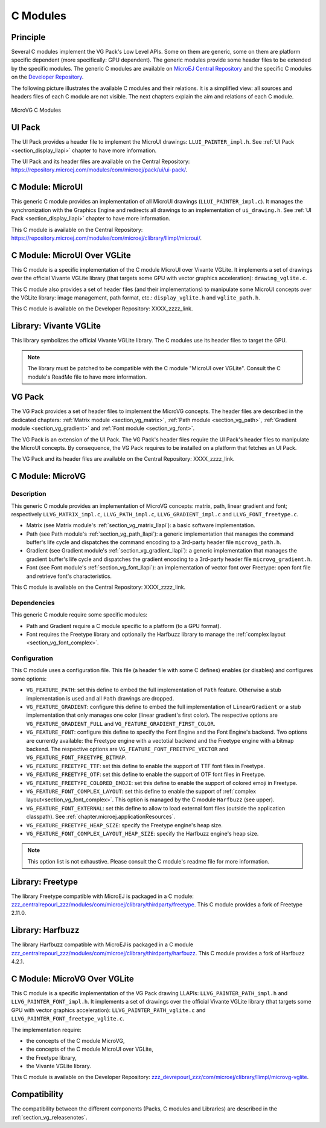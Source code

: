.. _section_vg_cco:

=========
C Modules
=========

Principle
=========

Several C modules implement the VG Pack's Low Level APIs.
Some on them are generic, some on them are platform specific dependent (more specifically: GPU dependent).
The generic modules provide some header files to be extended by the specific modules. 
The generic C modules are available on `MicroEJ Central Repository <zzz_centralrepourl_zzz/modules>`_  and the specific C modules on the `Developer Repository <zzz_devrepourl_zzz/microej-developer-repository-release>`_.

The following picture illustrates the available C modules and their relations. 
It is a simplified view: all sources and headers files of each C module are not visible.
The next chapters explain the aim and relations of each C module.

.. figure:: images/vg_cco.*
   :alt: MicroVG C Modules
   :width: 100%
   :align: center

   MicroVG C Modules

UI Pack
=======

The UI Pack provides a header file to implement the MicroUI drawings: ``LLUI_PAINTER_impl.h``.
See :ref:`UI Pack <section_display_llapi>` chapter to have more information.

The UI Pack and its header files are available on the Central Repository: https://repository.microej.com/modules/com/microej/pack/ui/ui-pack/. 

C Module: MicroUI
=================

This generic C module provides an implementation of all MicroUI drawings (``LLUI_PAINTER_impl.c``).
It manages the synchronization with the Graphics Engine and redirects all drawings to an implementation of ``ui_drawing.h``.
See :ref:`UI Pack <section_display_llapi>` chapter to have more information.

This C module is available on the Central Repository: https://repository.microej.com/modules/com/microej/clibrary/llimpl/microui/.

.. _section_vg_c_module_microui_vglite:

C Module: MicroUI Over VGLite
=============================

This C module is a specific implementation of the C module MicroUI over Vivante VGLite.
It implements a set of drawings over the official Vivante VGLite library (that targets some GPU with vector graphics acceleration): ``drawing_vglite.c``.

This C module also provides a set of header files (and their implementations) to manipulate some MicroUI concepts over the VGLite library: image management, path format, etc.: ``display_vglite.h`` and ``vglite_path.h``.

This C module is available on the Developer Repository: XXXX_zzzz_link.

Library: Vivante VGLite
=======================

This library symbolizes the official Vivante VGLite library.
The C modules use its header files to target the GPU.

.. note:: The library must be patched to be compatible with the C module "MicroUI over VGLite". Consult the C module's ReadMe file to have more information.

VG Pack
=======

The VG Pack provides a set of header files to implement the MicroVG concepts.
The header files are described in the dedicated chapters: :ref:`Matrix module <section_vg_matrix>`, :ref:`Path module <section_vg_path>`, :ref:`Gradient module <section_vg_gradient>` and :ref:`Font module <section_vg_font>`.

The VG Pack is an extension of the UI Pack.
The VG Pack's header files require the UI Pack's header files to manipulate the MicroUI concepts.
By consequence, the VG Pack requires to be installed on a platform that fetches an UI Pack.

The VG Pack and its header files are available on the Central Repository: XXXX_zzzz_link.

.. _section_vg_c_module_microvg:

C Module: MicroVG
=================

Description
-----------

This generic C module provides an implementation of MicroVG concepts: matrix, path, linear gradient and font; respectively ``LLVG_MATRIX_impl.c``, ``LLVG_PATH_impl.c``, ``LLVG_GRADIENT_impl.c`` and ``LLVG_FONT_freetype.c``.

* Matrix (see Matrix module's :ref:`section_vg_matrix_llapi`): a basic software implementation.
* Path (see Path module's :ref:`section_vg_path_llapi`): a generic implementation that manages the command buffer's life cycle and dispatches the command encoding to a 3rd-party header file ``microvg_path.h``.
* Gradient (see Gradient module's :ref:`section_vg_gradient_llapi`): a generic implementation that manages the gradient buffer's life cycle and dispatches the gradient encoding to a 3rd-party header file ``microvg_gradient.h``.
* Font (see Font module's :ref:`section_vg_font_llapi`): an implementation of vector font over Freetype: open font file and retrieve font's characteristics.

This C module is available on the Central Repository: XXXX_zzzz_link.

Dependencies
------------

This generic C module require some specific modules:

* Path and Gradient require a C module specific to a platform (to a GPU format).
* Font requires the Freetype library and optionally the Harfbuzz library to manage the :ref:`complex layout <section_vg_font_complex>`.

Configuration
-------------

This C module uses a configuration file.
This file (a header file with some C defines) enables (or disables) and configures some options:

* ``VG_FEATURE_PATH``: set this define to embed the full implementation of ``Path`` feature. Otherwise a stub implementation is used and all ``Path`` drawings are dropped.
* ``VG_FEATURE_GRADIENT``: configure this define to embed the full implementation of ``LinearGradient`` or a stub implementation that only manages one color (linear gradient's first color). The respective options are ``VG_FEATURE_GRADIENT_FULL`` and ``VG_FEATURE_GRADIENT_FIRST_COLOR``.
* ``VG_FEATURE_FONT``: configure this define to specify the Font Engine and the Font Engine's backend. Two options are currently available: the Freetype engine with a vectotial backend and the Freetype engine with a bitmap backend. The respective options are ``VG_FEATURE_FONT_FREETYPE_VECTOR`` and ``VG_FEATURE_FONT_FREETYPE_BITMAP``.
* ``VG_FEATURE_FREETYPE_TTF``: set this define to enable the support of TTF font files in Freetype.
* ``VG_FEATURE_FREETYPE_OTF``: set this define to enable the support of OTF font files in Freetype.
* ``VG_FEATURE_FREETYPE_COLORED_EMOJI``: set this define to enable the support of colored emoji in Freetype.
* ``VG_FEATURE_FONT_COMPLEX_LAYOUT``:  set this define to enable the support of :ref:`complex layout<section_vg_font_complex>`. This option is managed by the C module ``Harfbuzz`` (see upper).
* ``VG_FEATURE_FONT_EXTERNAL``: set this define to allow to load external font files (outside the application classpath). See :ref:`chapter.microej.applicationResources`.
* ``VG_FEATURE_FREETYPE_HEAP_SIZE``: specify the Freetype engine's heap size.
* ``VG_FEATURE_FONT_COMPLEX_LAYOUT_HEAP_SIZE``: specify the Harfbuzz engine's heap size.

.. note:: This option list is not exhaustive. Please consult the C module's readme file for more information.

Library: Freetype
=================

The library Freetype compatible with MicroEJ is packaged in a C module: `<zzz_centralrepourl_zzz/modules/com/microej/clibrary/thirdparty/freetype>`_.
This C module provides a fork of Freetype 2.11.0.

Library: Harfbuzz
=================

The library Harfbuzz compatible with MicroEJ is packaged in a C module `<zzz_centralrepourl_zzz/modules/com/microej/clibrary/thirdparty/harfbuzz>`_. 
This C module provides a fork of Harfbuzz 4.2.1.

.. _section_vg_c_module_microvg_vglite:

C Module: MicroVG Over VGLite
=============================

This C module is a specific implementation of the VG Pack drawing LLAPIs: ``LLVG_PAINTER_PATH_impl.h`` and ``LLVG_PAINTER_FONT_impl.h``.
It implements a set of drawings over the official Vivante VGLite library (that targets some GPU with vector graphics acceleration): ``LLVG_PAINTER_PATH_vglite.c`` and ``LLVG_PAINTER_FONT_freetype_vglite.c``.

The implementation require:

* the concepts of the C module MicroVG,
* the concepts of the C module MicroUI over VGLite,
* the Freetype library,
* the Vivante VGLite library.

This C module is available on the Developer Repository: `<zzz_devrepourl_zzz/com/microej/clibrary/llimpl/microvg-vglite>`_.

Compatibility
=============

The compatibility between the different components (Packs, C modules and Libraries) are described in the :ref:`section_vg_releasenotes`.

..
   | Copyright 2008-2022, MicroEJ Corp. Content in this space is free 
   for read and redistribute. Except if otherwise stated, modification 
   is subject to MicroEJ Corp prior approval.
   | MicroEJ is a trademark of MicroEJ Corp. All other trademarks and 
   copyrights are the property of their respective owners.
